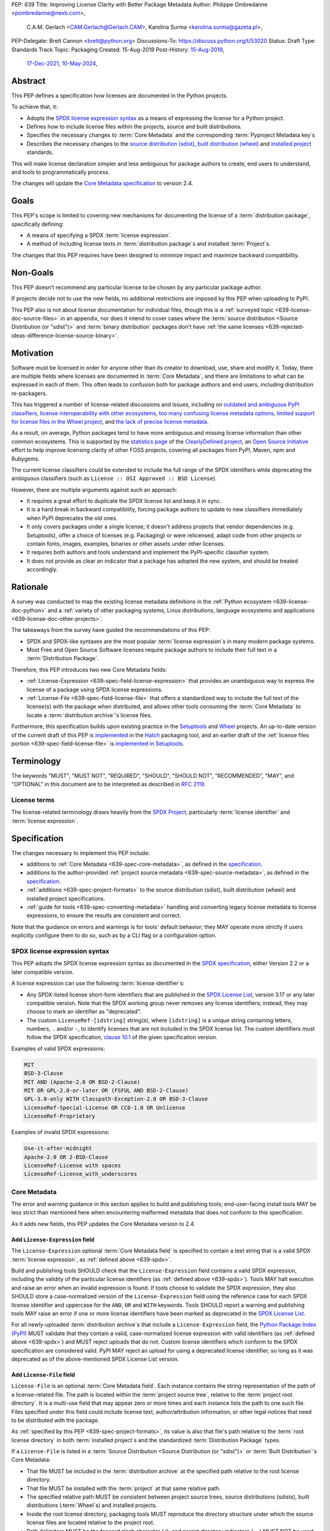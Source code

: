 PEP: 639
Title: Improving License Clarity with Better Package Metadata
Author: Philippe Ombredanne <pombredanne@nexb.com>,
        C.A.M. Gerlach <CAM.Gerlach@Gerlach.CAM>,
        Karolina Surma <karolina.surma@gazeta.pl>,
PEP-Delegate: Brett Cannon <brett@python.org>
Discussions-To: https://discuss.python.org/t/53020
Status: Draft
Type: Standards Track
Topic: Packaging
Created: 15-Aug-2019
Post-History: `15-Aug-2019 <https://discuss.python.org/t/2154>`__,
              `17-Dec-2021 <https://discuss.python.org/t/12622>`__,
              `10-May-2024 <https://discuss.python.org/t/53020>`__,


.. _639-abstract:

Abstract
========

This PEP defines a specification how licenses are documented in the Python
projects.

To achieve that, it:

- Adopts the `SPDX license expression syntax <639-spdx_>`__ as a
  means of expressing the license for a Python project.

- Defines how to include license files within the projects, source and built
  distributions.

- Specifies the necessary changes to :term:`Core Metadata` and
  the corresponding :term:`Pyproject Metadata key`\s

- Describes the necessary changes to
  the `source distribution (sdist) <sdistspec_>`__,
  `built distribution (wheel) <wheelspec_>`__ and
  `installed project <installedspec_>`__ standards.

This will make license declaration simpler and less ambiguous for
package authors to create, end users to understand,
and tools to programmatically process.

The changes will update the
`Core Metadata specification <coremetadataspec_>`__ to version 2.4.

.. _639-goals:

Goals
=====

This PEP's scope is limited to covering new mechanisms for documenting
the license of a :term:`distribution package`, specifically defining:

- A means of specifying a SPDX :term:`license expression`.
- A method of including license texts in :term:`distribution package`\s
  and installed :term:`Project`\s.

The changes that this PEP requires have been designed to minimize impact and
maximize backward compatibility.


.. _639-non-goals:

Non-Goals
=========

This PEP doesn't recommend any particular license to be chosen by any
particular package author.

If projects decide not to use the new fields, no additional restrictions are
imposed by this PEP when uploading to PyPI.

This PEP also is not about license documentation for individual files,
though this is a :ref:`surveyed topic <639-license-doc-source-files>`
in an appendix, nor does it intend to cover cases where the
:term:`source distribution <Source Distribution (or "sdist")>` and
:term:`binary distribution` packages don't have
:ref:`the same licenses <639-rejected-ideas-difference-license-source-binary>`.


.. _639-motivation:

Motivation
==========

Software must be licensed in order for anyone other than its creator to
download, use, share and modify it.
Today, there are multiple fields where licenses
are documented in :term:`Core Metadata`,
and there are limitations to what can be expressed in each of them.
This often leads to confusion both for package authors
and end users, including distribution re-packagers.

This has triggered a number of license-related discussions and issues,
including on `outdated and ambiguous PyPI classifiers <classifierissue_>`__,
`license interoperability with other ecosystems <interopissue_>`__,
`too many confusing license metadata options <packagingissue_>`__,
`limited support for license files in the Wheel project <wheelfiles_>`__, and
`the lack of precise license metadata <pepissue_>`__.

As a result, on average, Python packages tend to have more ambiguous and
missing license information than other common ecosystems. This is supported by
the `statistics page <cdstats_>`__ of the
`ClearlyDefined project <clearlydefined_>`__, an
`Open Source Initiative <osi_>`__ effort to help
improve licensing clarity of other FOSS projects, covering all packages
from PyPI, Maven, npm and Rubygems.

The current license classifiers could be extended to include the full range of
the SPDX identifiers while deprecating the ambiguous classifiers
(such as ``License :: OSI Approved :: BSD License``).

However, there are multiple arguments against such an approach:

- It requires a great effort to duplicate the SPDX license list and keep it in
  sync.

- It is a hard break in backward compatibility, forcing package authors
  to update to new classifiers immediately when PyPI deprecates the old ones.

- It only covers packages under a single license;
  it doesn't address projects that vendor dependencies (e.g. Setuptools),
  offer a choice of licenses (e.g. Packaging) or were relicensed,
  adapt code from other projects or contain fonts, images,
  examples, binaries or other assets under other licenses.

- It requires both authors and tools understand and implement the PyPI-specific
  classifier system.

- It does not provide as clear an indicator that a package
  has adopted the new system, and should be treated accordingly.


.. _639-rationale:

Rationale
=========

A survey was conducted to map the existing license metadata
definitions in the :ref:`Python ecosystem <639-license-doc-python>` and a
:ref:`variety of other packaging systems, Linux distributions,
language ecosystems and applications <639-license-doc-other-projects>`.

The takeaways from the survey have guided the recommendations of this PEP:

- SPDX and SPDX-like syntaxes are the most popular :term:`license expression`\s
  in many modern package systems.

- Most Free and Open Source Software licenses require package authors to
  include their full text in a :term:`Distribution Package`.

Therefore, this PEP introduces two new Core Metadata fields:

- :ref:`License-Expression <639-spec-field-license-expression>` that
  provides an unambiguous way to express the license of a package
  using SPDX license expressions.

- :ref:`License-File <639-spec-field-license-file>` that
  offers a standardized way to include the full text of the license(s)
  with the package when distributed,
  and allows other tools consuming the :term:`Core Metadata`
  to locate a :term:`distribution archive`'s license files.

Furthermore, this specification builds upon
existing practice in the `Setuptools <setuptoolsfiles_>`__ and
`Wheel <wheelfiles_>`__ projects.
An up-to-date version of the current draft of this PEP is
`implemented <hatchimplementation_>`__ in the
`Hatch <hatch_>`__ packaging tool, and an earlier draft of the
:ref:`license files portion <639-spec-field-license-file>`
is `implemented in Setuptools <setuptoolspep639_>`__.


.. _639-terminology:

Terminology
===========

The keywords "MUST", "MUST NOT", "REQUIRED",
"SHOULD", "SHOULD NOT", "RECOMMENDED", "MAY", and "OPTIONAL"
in this document are to be interpreted as described in :rfc:`2119`.


.. _639-terminology-license:

License terms
-------------

The license-related terminology draws heavily from the `SPDX Project <spdx_>`__,
particularly :term:`license identifier` and :term:`license expression`.

.. glossary::

    license classifier
        A `PyPI Trove classifier <classifiers_>`__
        (as :ref:`described <packaging:core-metadata-classifier>`
        in the :term:`Core Metadata` specification)
        which begins with ``License ::``.

    license expression
    SPDX expression
        A string with valid `SPDX license expression syntax <spdxpression_>`__
        including one or more SPDX :term:`license identifier`\(s),
        which describes a :term:`Project`'s license(s)
        and how they inter-relate.
        Examples:
        ``GPL-3.0-or-later``,
        ``MIT AND (Apache-2.0 OR BSD-2-clause)``

    license identifier
    SPDX identifier
        A valid `SPDX short-form license identifier <spdxid_>`__,
        as described in the
        :ref:`639-spec-field-license-expression` section of this PEP.
        This includes all valid SPDX identifiers and
        the custom ``LicenseRef-[idstring]`` strings conforming to the
        `SPDX specification, clause 10.1 <spdxcustom_>`__.
        Examples:
        ``MIT``,
        ``GPL-3.0-only``,
        ``LicenseRef-My-Custom-License``

    root license directory
    license directory
        The directory under which license files are stored in a
        :term:`project source tree`, :term:`distribution archive`
        or :term:`installed project`.
        Also, the root directory that their paths
        recorded in the :ref:`License-File <639-spec-field-license-file>`
        :term:`Core Metadata field` are relative to.
        Defined to be the :term:`project root directory`
        for a :term:`project source tree` or
        :term:`source distribution <Source Distribution (or "sdist")>`;
        and a subdirectory named ``licenses`` of
        the directory containing the :term:`built metadata`—
        i.e., the ``.dist-info/licenses`` directory—
        for a :term:`Built Distribution` or :term:`installed project`.


.. _639-specification:

Specification
=============

The changes necessary to implement this PEP include:

- additions to :ref:`Core Metadata <639-spec-core-metadata>`,
  as defined in the `specification <coremetadataspec_>`__.

- additions to the author-provided
  :ref:`project source metadata <639-spec-source-metadata>`,
  as defined in the `specification <pyprojecttoml_>`__.

- :ref:`additions <639-spec-project-formats>` to the
  source distribution (sdist), built distribution (wheel) and installed project
  specifications.

- :ref:`guide for tools <639-spec-converting-metadata>`
  handling and converting legacy license metadata to license
  expressions, to ensure the results are consistent and correct.

Note that the guidance on errors and warnings is for tools' default behavior;
they MAY operate more strictly if users explicitly configure them to do so,
such as by a CLI flag or a configuration option.


.. _639-spdx:

SPDX license expression syntax
------------------------------

This PEP adopts the SPDX license expression syntax as
documented in the `SPDX specification <spdxpression_>`__, either
Version 2.2 or a later compatible version.

A license expression can use the following :term:`license identifier`\s:

- Any SPDX-listed license short-form identifiers that are published in the
  `SPDX License List <spdxlist_>`__, version 3.17 or any later compatible
  version. Note that the SPDX working group never removes any license
  identifiers; instead, they may choose to mark an identifier as "deprecated".

- The custom ``LicenseRef-[idstring]`` string(s), where
  ``[idstring]`` is a unique string containing letters, numbers,
  ``.`` and/or ``-``, to identify licenses that are not included in the SPDX
  license list. The custom identifiers must follow the SPDX specification,
  `clause 10.1 <spdxcustom_>`__ of the given specification version.


Examples of valid SPDX expressions:

.. code-block:: none

    MIT
    BSD-3-Clause
    MIT AND (Apache-2.0 OR BSD-2-Clause)
    MIT OR GPL-2.0-or-later OR (FSFUL AND BSD-2-Clause)
    GPL-3.0-only WITH Classpath-Exception-2.0 OR BSD-3-Clause
    LicenseRef-Special-License OR CC0-1.0 OR Unlicense
    LicenseRef-Proprietary


Examples of invalid SPDX expressions:

.. code-block:: none

    Use-it-after-midnight
    Apache-2.0 OR 2-BSD-Clause
    LicenseRef-License with spaces
    LicenseRef-License_with_underscores


.. _639-spec-core-metadata:

Core Metadata
-------------

The error and warning guidance in this section applies to build and
publishing tools; end-user-facing install tools MAY be less strict than
mentioned here when encountering malformed metadata
that does not conform to this specification.

As it adds new fields, this PEP updates the Core Metadata version to 2.4.


.. _639-spec-field-license-expression:

Add ``License-Expression`` field
''''''''''''''''''''''''''''''''

The ``License-Expression`` optional :term:`Core Metadata field`
is specified to contain a text string
that is a valid SPDX :term:`license expression`,
as :ref:`defined above <639-spdx>`.

Build and publishing tools SHOULD
check that the ``License-Expression`` field contains a valid SPDX expression,
including the validity of the particular license identifiers
(as :ref:`defined above <639-spdx>`).
Tools MAY halt execution and raise an error when an invalid expression is found.
If tools choose to validate the SPDX expression, they also SHOULD
store a case-normalized version of the ``License-Expression``
field using the reference case for each SPDX license identifier and uppercase
for the ``AND``, ``OR`` and ``WITH`` keywords.
Tools SHOULD report a warning and publishing tools MAY raise an error
if one or more license identifiers
have been marked as deprecated in the `SPDX License List <spdxlist_>`__.

For all newly-uploaded :term:`distribution archive`\s
that include a ``License-Expression`` field,
the `Python Package Index (PyPI) <pypi_>`__ MUST
validate that they contain a valid, case-normalized license expression with
valid identifiers (as :ref:`defined above <639-spdx>`)
and MUST reject uploads that do not.
Custom license identifiers which conform to the SPDX specification
are considered valid.
PyPI MAY reject an upload for using a deprecated license identifier,
so long as it was deprecated as of the above-mentioned SPDX License List
version.


.. _639-spec-field-license-file:

Add ``License-File`` field
''''''''''''''''''''''''''

``License-File`` is an optional :term:`Core Metadata field`.
Each instance contains the string
representation of the path of a license-related file. The path is located
within the :term:`project source tree`, relative to the
:term:`project root directory`.
It is a multi-use field that may appear zero or
more times and each instance lists the path to one such file. Files specified
under this field could include license text, author/attribution information,
or other legal notices that need to be distributed with the package.

As :ref:`specified by this PEP <639-spec-project-formats>`, its value
is also that file's path relative to the :term:`root license directory`
in both :term:`installed project`\s
and the standardized :term:`Distribution Package` types.

If a ``License-File`` is listed in a
:term:`Source Distribution <Source Distribution (or "sdist")>` or
:term:`Built Distribution`'s Core Metadata:

- That file MUST be included in the :term:`distribution archive` at the
  specified path relative to the root license directory.

- That file MUST be installed with the :term:`project` at that same relative
  path.

- The specified relative path MUST be consistent between project source trees,
  source distributions (sdists), built distributions (:term:`Wheel`\s) and
  installed projects.

- Inside the root license directory, packaging tools MUST reproduce the
  directory structure under which the source license files are located
  relative to the project root.

- Path delimiters MUST be the forward slash character (``/``),
  and parent directory indicators (``..``) MUST NOT be used.

- License file content MUST be UTF-8 encoded text.

Build tools MAY and publishing tools SHOULD produce an informative warning
if a built distribution's metadata contains no ``License-File`` entries,
and publishing tools MAY but build tools MUST NOT raise an error.

For all newly-uploaded :term:`distribution archive`\s that include one or more
``License-File`` fields in their Core Metadata
and declare a ``Metadata-Version`` of ``2.4`` or higher,
PyPI SHOULD validate that all specified files are present in that
:term:`distribution archive`\s,
and MUST reject uploads that do not validate.


.. _639-spec-field-license:

Deprecate ``License`` field
'''''''''''''''''''''''''''

The legacy unstructured-text ``License`` :term:`Core Metadata field`
is deprecated and replaced by the new ``License-Expression`` field.
The fields are mutually exclusive.
Tools which generate Core Metadata MUST NOT create both these fields.
Tools which read Core Metadata, when dealing with both these fields present
at the same time, MUST read the value of ``License-Expression`` and MUST
disregard the value of the ``License`` field.

If only the ``License`` field is present, tools MAY issue a warning
informing users it is deprecated and recommending ``License-Expression``
instead.

For all newly-uploaded :term:`distribution archive`\s that include a
``License-Expression`` field, the `Python Package Index (PyPI) <pypi_>`__ MUST
reject any that specify both ``License`` and ``License-Expression`` fields.

The ``License`` field may be removed from a new version of the specification
in a future PEP.


.. _639-spec-field-classifier:

Deprecate license classifiers
'''''''''''''''''''''''''''''

Using :term:`license classifier`\s
in the ``Classifier`` :term:`Core Metadata field`
(`described in the Core Metadata specification <coremetadataclassifiers_>`__)
is deprecated and replaced by the more precise ``License-Expression`` field.

If the ``License-Expression`` field is present, build tools MAY raise an error
if one or more license classifiers
is included in a ``Classifier`` field, and MUST NOT add
such classifiers themselves.

Otherwise, if this field contains a license classifier,
tools MAY issue a warning informing users such classifiers
are deprecated, and recommending ``License-Expression`` instead.
For compatibility with existing publishing and installation processes,
the presence of license classifiers SHOULD NOT raise an error unless
``License-Expression`` is also provided.

New license classifiers MUST NOT be `added to PyPI <classifiersrepo_>`__;
users needing them SHOULD use the ``License-Expression`` field instead.
License classifiers may be removed from a new version of the specification
in a future PEP.


.. _639-spec-source-metadata:

Project source metadata
-----------------------

This PEP specifies changes to the project's source
metadata under a ``[project]`` table in the ``pyproject.toml`` file.


.. _639-spec-key-license-text:

Add string value to ``license`` key
'''''''''''''''''''''''''''''''''''

``license`` key in the ``[project]`` table is defined to contain a top-level
string value. It is a valid SPDX license expression as
:ref:`defined in this PEP <639-spdx>`.
Its value maps to the ``License-Expression`` field in the core metadata.

Build tools SHOULD validate and perform case normalization of the expression
as described in the
:ref:`639-spec-field-license-expression` section,
outputting an error or warning as specified.

Examples:

.. code-block:: toml

    [project]
    license = "MIT"

    [project]
    license = "MIT AND (Apache-2.0 OR BSD-2-clause)"

    [project]
    license = "MIT OR GPL-2.0-or-later OR (FSFUL AND BSD-2-Clause)"

    [project]
    license = "LicenseRef-Proprietary"


.. _639-spec-key-license-files:

Add ``license-files`` key
'''''''''''''''''''''''''

A new ``license-files`` key is added to the ``[project]`` table for specifying
paths in the project source tree relative to ``pyproject.toml`` to file(s)
containing licenses and other legal notices to be distributed with the package.
It corresponds to the ``License-File`` fields in the Core Metadata.

Its value is an array of strings which MUST contain valid glob patterns,
as specified below:

- Alphanumeric characters, underscores (``_``), hyphens (``-``) and dots (``.``)
  MUST be matched verbatim.

- Special glob characters: ``*``, ``?``, ``**`` and character ranges: ``[]``
  containing only the verbatim matched characters MUST be supported.
  Within ``[...]``, the hyphen indicates a range (e.g. ``a-z``).
  Hyphens at the start or end are matched literally.

- Path delimiters MUST be the forward slash character (``/``).
  Patterns are relative to the directory containing ``pyproject.toml``,
  therefore the leading slash character MUST NOT be used.

- Parent directory indicators (``..``) MUST NOT be used.

Any characters or character sequences not covered by this specification are
invalid. Projects MUST NOT use such values.
Tools consuming this field MAY reject invalid values with an error.

Tools MUST assume that license file content is valid UTF-8 encoded text,
and SHOULD validate this and raise an error if it is not.

Literal paths (e.g. ``LICENSE``) are treated as valid globs which means they
can also be defined.

Build tools:

- MUST treat each value as a glob pattern, and MUST raise an error if the
  pattern contains invalid glob syntax.

- MUST include all files matched by a listed pattern in all
  distribution archives.

- MUST list each matched file path under a ``License-File`` field in the
  Core Metadata.

- MUST raise an error if any individual user-specified pattern
  does not match at least one file.

If the ``license-files`` key is present and
is set to a value of an empty array, then tools MUST NOT include any
license files and MUST NOT raise an error.

Examples of valid license files declaration:

.. code-block:: toml

    [project]
    license-files = ["LICEN[CS]E*", "AUTHORS*"]

    [project]
    license-files = ["licenses/LICENSE.MIT", "licenses/LICENSE.CC0"]

    [project]
    license-files = ["LICENSE.txt", "licenses/*"]

    [project]
    license-files = []

Examples of invalid license files declaration:

.. code-block:: toml

    [project]
    license-files = ["..\LICENSE.MIT"]

Reason: ``..`` must not be used.
``\`` is an invalid path delimiter, ``/`` must be used.


.. code-block:: toml

    [project]
    license-files = ["LICEN{CSE*"]

Reason: "LICEN{CSE*" is not a valid glob.


.. _639-spec-key-license-table:

Deprecate ``license`` key table subkeys
'''''''''''''''''''''''''''''''''''''''

Table values for the ``license`` key in the ``[project]`` table,
including the ``text`` and ``file`` table subkeys, are now deprecated.
If the new ``license-files`` key is present,
build tools MUST raise an error if the ``license`` key is defined
and has a value other than a single top-level string.

If the new ``license-files`` key is not present
and the ``text`` subkey is present in a ``license`` table,
tools SHOULD issue a warning informing users it is deprecated
and recommending a license expression as a top-level string key instead.

Likewise, if the new ``license-files`` key is not present
and the ``file`` subkey is present in the ``license`` table,
tools SHOULD issue a warning informing users it is deprecated and recommending
the ``license-files`` key instead.

If the specified license ``file`` is present in the source tree,
build tools SHOULD use it to fill the ``License-File`` field
in the core metadata, and MUST include the specified file
as if it were specified in a ``license-file`` field.
If the file does not exist at the specified path,
tools MUST raise an informative error as previously specified.

Table values for the ``license`` key MAY be removed
from a new version of the specification in a future PEP.


.. _639-spec-project-formats:

License files in project formats
--------------------------------

A few additions will be made to the existing specifications.

:term:`Project source tree`\s
  Per :ref:`639-spec-source-metadata` section, the
  `Declaring Project Metadata specification <pyprojecttoml_>`__
  will be updated to reflect that license file paths MUST be relative to the
  project root directory; i.e. the directory containing the ``pyproject.toml``
  (or equivalently, other legacy project configuration,
  e.g. ``setup.py``, ``setup.cfg``, etc).

:term:`Source distributions (sdists) <Source Distribution (or "sdist")>`
  The `sdist specification <sdistspec_>`__ will be updated to reflect that if
  the ``Metadata-Version`` is ``2.4`` or greater,
  the sdist MUST contain any license files specified by
  the :ref:`License-File field <639-spec-field-license-file>`
  in the ``PKG-INFO`` at their respective paths
  relative to the  of the sdist
  (containing the ``pyproject.toml`` and the ``PKG-INFO`` Core Metadata).

:term:`Built distribution`\s (:term:`wheel`\s)
  The `Wheel specification <wheelspec_>`__ will be updated to reflect that if
  the ``Metadata-Version`` is ``2.4`` or greater and one or more
  ``License-File`` fields is specified, the ``.dist-info`` directory MUST
  contain a ``licenses`` subdirectory, which MUST contain the files listed
  in the ``License-File`` fields in the ``METADATA`` file at their respective
  paths relative to the ``licenses`` directory.

:term:`Installed project`\s
  The `Recording Installed Projects specification <installedspec_>`__ will be
  updated to reflect that if the ``Metadata-Version`` is ``2.4`` or greater
  and one or more ``License-File`` fields is specified, the ``.dist-info``
  directory MUST contain a ``licenses`` subdirectory which MUST contain
  the files listed in the ``License-File`` fields in the ``METADATA`` file
  at their respective paths relative to the ``licenses`` directory,
  and that any files in this directory MUST be copied from wheels
  by install tools.


.. _639-spec-converting-metadata:

Converting legacy metadata
--------------------------

Tools MUST NOT use the contents of the ``license.text`` ``[project]`` key
(or equivalent tool-specific format),
license classifiers or the value of the Core Metadata ``License`` field
to fill the top-level string value of the ``license`` key
or the Core Metadata ``License-Expression`` field
without informing the user and requiring unambiguous, affirmative user action
to select and confirm the desired license expression value before proceeding.

Tool authors, who need to automatically convert license classifiers to
SPDX identifiers, can use the
:ref:`recommendation <639-spec-mapping-classifiers-identifiers>` prepared by
the PEP authors.


.. _639-backwards-compatibility:

Backwards Compatibility
=======================

Adding a new ``License-Expression`` Core Metadata field and a top-level string
value for the ``license`` key in the ``pyproject.toml`` ``[project]`` table
unambiguously means support for the specification in this PEP. This avoids the
risk of new tooling misinterpreting a license expression as a free-form license
description or vice versa.

The legacy deprecated Core Metadata ``License`` field, ``license`` key table
subkeys (``text`` and ``file``) in the ``pyproject.toml`` ``[project]`` table
and license classifiers retain backwards compatibility. A removal is
left to a future PEP and a new version of the Core Metadata specification.

Specification of the new ``License-File`` Core Metadata field and adding the
files in the distribution is designed to be largely backwards-compatible with
the existing use of that field in many packaging tools.
The new ``license-files`` key in the ``[project]`` table of
``pyproject.toml`` will only have an effect once users and tools adopt it.

This PEP specifies that license files should be placed in a dedicated
``licenses`` subdir of ``.dist-info`` directory. This is new and ensures that
wheels following this PEP will have differently-located licenses relative to
those produced via the previous installer-specific behavior. This is further
supported by a new metadata version.

This also resolves current issues where license files are accidentally
replaced if they have the same names in different places, making wheels
undistributable without noticing. It also prevents conflicts with other
metadata files in the same directory.

The additions will be made to the source distribution (sdist), built
distribution (wheel) and installed project specifications. They document
behaviors allowed under their current specifications, and gate them behind the
new metadata version.

This PEP proposes PyPI implement validation of the new
``License-Expression`` and ``License-File`` fields, which has no effect on
new and existing packages uploaded unless they explicitly opt in to using
these new fields and fail to follow the specification correctly.
Therefore, this does not have a backward compatibility impact, and guarantees
forward compatibility by ensuring all distributions uploaded to PyPI with the
new fields conform to the specification.


.. _639-security-implications:

Security Implications
=====================

This PEP has no foreseen security implications: the ``License-Expression``
field is a plain string and the ``License-File`` fields are file paths.
Neither introduces any known new security concerns.


.. _639-how-to-teach-this:

How to Teach This
=================

A majority of packages use a single license which makes the case simple:
a single license identifier is a valid license expression.

Users of packaging tools will learn the valid license expression of their
package through the messages issued by the tools when they detect invalid
ones, or when the deprecated ``License`` field or license classifiers are used.

If an invalid ``License-Expression`` is used, the users will not be able
to publish their package to PyPI and an error message will help them
understand they need to use SPDX identifiers.
It will be possible to generate a distribution with incorrect license metadata,
but not to publish one on PyPI or any other index server that enforces
``License-Expression`` validity.
For authors using the now-deprecated ``License`` field or license classifiers,
packaging tools may warn them and inform them of the replacement,
``License-Expression``.

Tools may also help with the conversion and suggest a license expression in
many common cases:

- The appendix :ref:`639-spec-mapping-classifiers-identifiers` provides
  tool authors with recommendation on how to suggest a license expression
  produced from legacy classifiers.

- Tools may be able to suggest how to update an existing ``License`` value
  in project source metadata and convert that to a license expression,
  as also :ref:`specified in this PEP <639-spec-converting-metadata>`.

.. _639-reference-implementation:

Reference Implementation
========================

Tools will need to support parsing and validating license expressions in the
``License-Expression`` field if they decide to implement this part of the
specification.
It's up to the tools whether they prefer to implement the validation on their
side (e.g. like `hatch <hatchparseimpl_>`__) or use one of the available
Python libraries (e.g. `license-expression <licenseexplib_>`__).
This PEP does not mandate using any specific library and leaves it to the
tools authors to choose the best implementation for their projects.


.. _639-rejected-ideas:

Rejected Ideas
==============

Many alternative ideas were proposed and after a careful consideration,
rejected. The exhaustive list including the rationale for rejecting can be found
in a :ref:`separate page <639-rejected-ideas-details>`.


Appendices
==========

A list of auxiliary documents is provided:

- Detailed :ref:`Licensing Examples <639-examples>`,
- :ref:`User Scenarios <639-user-scenarios>`,
- :ref:`License Documentation in Python and Other Projects <639-license-doc-python>`,
- :ref:`Mapping License Classifiers to SPDX Identifiers <639-spec-mapping-classifiers-identifiers>`,
- :ref:`Rejected Ideas <639-rejected-ideas-details>` in detail.


References
==========

.. _cc0: https://creativecommons.org/publicdomain/zero/1.0/
.. _cdstats: https://clearlydefined.io/stats
.. _choosealicense: https://choosealicense.com/
.. _classifierissue: https://github.com/pypa/trove-classifiers/issues/17
.. _classifiers: https://pypi.org/classifiers
.. _classifiersrepo: https://github.com/pypa/trove-classifiers
.. _clearlydefined: https://clearlydefined.io
.. _coremetadataspec: https://packaging.python.org/specifications/core-metadata
.. _coremetadataclassifiers: https://packaging.python.org/en/latest/specifications/core-metadata/#classifier-multiple-use
.. _globmodule: https://docs.python.org/3/library/glob.html
.. _hatch: https://hatch.pypa.io/latest/
.. _hatchimplementation: https://discuss.python.org/t/12622/22
.. _hatchparseimpl: https://github.com/pypa/hatch/blob/hatchling-v1.24.2/backend/src/hatchling/licenses/parse.py#L8-L18
.. _installedspec: https://packaging.python.org/specifications/recording-installed-packages/
.. _interopissue: https://github.com/pypa/interoperability-peps/issues/46
.. _licenseexplib: https://github.com/nexB/license-expression/
.. _osi: https://opensource.org
.. _packagingissue: https://github.com/pypa/packaging-problems/issues/41
.. _pyprojecttoml: https://packaging.python.org/en/latest/specifications/pyproject-toml/
.. _pepissue: https://github.com/pombredanne/spdx-pypi-pep/issues/1
.. _pypi: https://pypi.org/
.. _pypugdistributionpackage: https://packaging.python.org/en/latest/glossary/#term-Distribution-Package
.. _pypugglossary: https://packaging.python.org/glossary/
.. _pypugproject: https://packaging.python.org/en/latest/glossary/#term-Project
.. _sdistspec: https://packaging.python.org/specifications/source-distribution-format/
.. _setuptoolsfiles: https://github.com/pypa/setuptools/issues/2739
.. _setuptoolspep639: https://github.com/pypa/setuptools/pull/2645
.. _spdx: https://spdx.dev/
.. _spdxcustom: https://spdx.github.io/spdx-spec/v2.2.2/other-licensing-information-detected/
.. _spdxid: https://spdx.dev/ids/
.. _spdxlist: https://spdx.org/licenses/
.. _spdxpression: https://spdx.github.io/spdx-spec/v2.2.2/SPDX-license-expressions/
.. _spdxversion: https://github.com/pombredanne/spdx-pypi-pep/issues/6
.. _wheelfiles: https://github.com/pypa/wheel/issues/138
.. _wheelproject: https://wheel.readthedocs.io/en/stable/
.. _wheelspec: https://packaging.python.org/specifications/binary-distribution-format/


Acknowledgments
===============

- Alyssa Coghlan
- Kevin P. Fleming
- Pradyun Gedam
- Oleg Grenrus
- Dustin Ingram
- Chris Jerdonek
- Cyril Roelandt
- Luis Villa
- Seth M. Larson
- Ofek Lev


Copyright
=========

This document is placed in the public domain or under the
`CC0-1.0-Universal license <cc0_>`__, whichever is more permissive.
